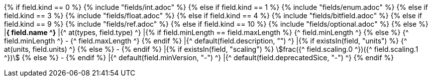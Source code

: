 
{% if field.kind == 0 %} 
    {% include "fields/int.adoc" %} 
{% else if field.kind == 1 %}
    {% include "fields/enum.adoc" %}     
{% else if field.kind == 3 %}
    {% include "fields/float.adoc" %} 
{% else if field.kind == 4 %}
    {% include "fields/bitfield.adoc" %} 
{% else if field.kind == 9 %}
    {% include "fields/ref.adoc" %} 
{% else if field.kind == 10 %}
    {% include "fields/optional.adoc" %} 
{% else %}
|[#field_{^ field.name ^}]*{^ field.name ^}*
|{^ at(types, field.type) ^}
|{% if field.minLength == field.maxLength %} {^ field.minLength ^} {% else %} {^ field.minLength ^} - {^ field.maxLength ^} {% endif %}
|{^ default(field.description, "") ^}
|{% if existsIn(field, "units") %} {^ at(units, field.units) ^} {% else %} - {% endif %} 
|{% if existsIn(field, "scaling") %} stem:[frac({^ field.scaling.0 ^})({^ field.scaling.1 ^})] {% else %} - {% endif %}
|{^ default(field.minVersion, "-") ^}
|{^ default(field.deprecatedSice, "-") ^}
{% endif %}
